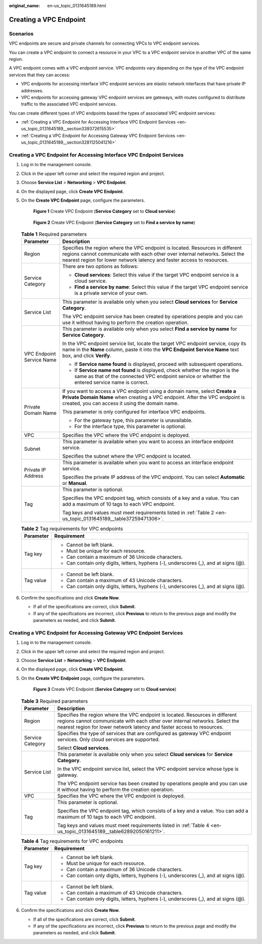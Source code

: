 :original_name: en-us_topic_0131645189.html

.. _en-us_topic_0131645189:

Creating a VPC Endpoint
=======================

Scenarios
---------

VPC endpoints are secure and private channels for connecting VPCs to VPC endpoint services.

You can create a VPC endpoint to connect a resource in your VPC to a VPC endpoint service in another VPC of the same region.

A VPC endpoint comes with a VPC endpoint service. VPC endpoints vary depending on the type of the VPC endpoint services that they can access:

-  VPC endpoints for accessing interface VPC endpoint services are elastic network interfaces that have private IP addresses.
-  VPC endpoints for accessing gateway VPC endpoint services are gateways, with routes configured to distribute traffic to the associated VPC endpoint services.

You can create different types of VPC endpoints based the types of associated VPC endpoint services:

-  :ref:`Creating a VPC Endpoint for Accessing Interface VPC Endpoint Services <en-us_topic_0131645189__section339372615535>`
-  :ref:`Creating a VPC Endpoint for Accessing Gateway VPC Endpoint Services <en-us_topic_0131645189__section3281125041216>`

.. _en-us_topic_0131645189__section339372615535:

Creating a VPC Endpoint for Accessing Interface VPC Endpoint Services
---------------------------------------------------------------------

#. Log in to the management console.

#. Click |image1| in the upper left corner and select the required region and project.

#. Choose **Service List** > **Networking** > **VPC Endpoint**.

#. On the displayed page, click **Create VPC Endpoint**.

#. On the **Create VPC Endpoint** page, configure the parameters.


   .. figure:: /_static/images/en-us_image_0000001179796800.png
      :alt: **Figure 1** Create VPC Endpoint (**Service Category** set to **Cloud service**)

      **Figure 1** Create VPC Endpoint (**Service Category** set to **Cloud service**)


   .. figure:: /_static/images/en-us_image_0000001179798828.png
      :alt: **Figure 2** Create VPC Endpoint (**Service Category** set to **Find a service by name**)

      **Figure 2** Create VPC Endpoint (**Service Category** set to **Find a service by name**)

   .. table:: **Table 1** Required parameters

      +-----------------------------------+---------------------------------------------------------------------------------------------------------------------------------------------------------------------------------------------------------------------------------------+
      | Parameter                         | Description                                                                                                                                                                                                                           |
      +===================================+=======================================================================================================================================================================================================================================+
      | Region                            | Specifies the region where the VPC endpoint is located. Resources in different regions cannot communicate with each other over internal networks. Select the nearest region for lower network latency and faster access to resources. |
      +-----------------------------------+---------------------------------------------------------------------------------------------------------------------------------------------------------------------------------------------------------------------------------------+
      | Service Category                  | There are two options as follows:                                                                                                                                                                                                     |
      |                                   |                                                                                                                                                                                                                                       |
      |                                   | -  **Cloud services**: Select this value if the target VPC endpoint service is a cloud service.                                                                                                                                       |
      |                                   | -  **Find a service by name**: Select this value if the target VPC endpoint service is a private service of your own.                                                                                                                 |
      +-----------------------------------+---------------------------------------------------------------------------------------------------------------------------------------------------------------------------------------------------------------------------------------+
      | Service List                      | This parameter is available only when you select **Cloud services** for **Service Category**.                                                                                                                                         |
      |                                   |                                                                                                                                                                                                                                       |
      |                                   | The VPC endpoint service has been created by operations people and you can use it without having to perform the creation operation.                                                                                                   |
      +-----------------------------------+---------------------------------------------------------------------------------------------------------------------------------------------------------------------------------------------------------------------------------------+
      | VPC Endpoint Service Name         | This parameter is available only when you select **Find a service by name** for **Service Category**.                                                                                                                                 |
      |                                   |                                                                                                                                                                                                                                       |
      |                                   | In the VPC endpoint service list, locate the target VPC endpoint service, copy its name in the **Name** column, paste it into the **VPC Endpoint Service Name** text box, and click **Verify**.                                       |
      |                                   |                                                                                                                                                                                                                                       |
      |                                   | -  If **Service name found** is displayed, proceed with subsequent operations.                                                                                                                                                        |
      |                                   | -  If **Service name not found** is displayed, check whether the region is the same as that of the connected VPC endpoint service or whether the entered service name is correct.                                                     |
      +-----------------------------------+---------------------------------------------------------------------------------------------------------------------------------------------------------------------------------------------------------------------------------------+
      | Private Domain Name               | If you want to access a VPC endpoint using a domain name, select **Create a Private Domain Name** when creating a VPC endpoint. After the VPC endpoint is created, you can access it using the domain name.                           |
      |                                   |                                                                                                                                                                                                                                       |
      |                                   | This parameter is only configured for interface VPC endpoints.                                                                                                                                                                        |
      |                                   |                                                                                                                                                                                                                                       |
      |                                   | -  For the gateway type, this parameter is unavailable.                                                                                                                                                                               |
      |                                   | -  For the interface type, this parameter is optional.                                                                                                                                                                                |
      +-----------------------------------+---------------------------------------------------------------------------------------------------------------------------------------------------------------------------------------------------------------------------------------+
      | VPC                               | Specifies the VPC where the VPC endpoint is deployed.                                                                                                                                                                                 |
      +-----------------------------------+---------------------------------------------------------------------------------------------------------------------------------------------------------------------------------------------------------------------------------------+
      | Subnet                            | This parameter is available when you want to access an interface endpoint service.                                                                                                                                                    |
      |                                   |                                                                                                                                                                                                                                       |
      |                                   | Specifies the subnet where the VPC endpoint is located.                                                                                                                                                                               |
      +-----------------------------------+---------------------------------------------------------------------------------------------------------------------------------------------------------------------------------------------------------------------------------------+
      | Private IP Address                | This parameter is available when you want to access an interface endpoint service.                                                                                                                                                    |
      |                                   |                                                                                                                                                                                                                                       |
      |                                   | Specifies the private IP address of the VPC endpoint. You can select **Automatic** or **Manual**.                                                                                                                                     |
      +-----------------------------------+---------------------------------------------------------------------------------------------------------------------------------------------------------------------------------------------------------------------------------------+
      | Tag                               | This parameter is optional.                                                                                                                                                                                                           |
      |                                   |                                                                                                                                                                                                                                       |
      |                                   | Specifies the VPC endpoint tag, which consists of a key and a value. You can add a maximum of 10 tags to each VPC endpoint.                                                                                                           |
      |                                   |                                                                                                                                                                                                                                       |
      |                                   | Tag keys and values must meet requirements listed in :ref:`Table 2 <en-us_topic_0131645189__table37259471306>`.                                                                                                                       |
      +-----------------------------------+---------------------------------------------------------------------------------------------------------------------------------------------------------------------------------------------------------------------------------------+

   .. _en-us_topic_0131645189__table37259471306:

   .. table:: **Table 2** Tag requirements for VPC endpoints

      +-----------------------------------+--------------------------------------------------------------------------------------+
      | Parameter                         | Requirement                                                                          |
      +===================================+======================================================================================+
      | Tag key                           | -  Cannot be left blank.                                                             |
      |                                   | -  Must be unique for each resource.                                                 |
      |                                   | -  Can contain a maximum of 36 Unicode characters.                                   |
      |                                   | -  Can contain only digits, letters, hyphens (-), underscores (_), and at signs (@). |
      +-----------------------------------+--------------------------------------------------------------------------------------+
      | Tag value                         | -  Cannot be left blank.                                                             |
      |                                   | -  Can contain a maximum of 43 Unicode characters.                                   |
      |                                   | -  Can contain only digits, letters, hyphens (-), underscores (_), and at signs (@). |
      +-----------------------------------+--------------------------------------------------------------------------------------+

#. Confirm the specifications and click **Create Now**.

   -  If all of the specifications are correct, click **Submit**.
   -  If any of the specifications are incorrect, click **Previous** to return to the previous page and modify the parameters as needed, and click **Submit**.

.. _en-us_topic_0131645189__section3281125041216:

Creating a VPC Endpoint for Accessing Gateway VPC Endpoint Services
-------------------------------------------------------------------

#. Log in to the management console.

#. Click |image2| in the upper left corner and select the required region and project.

#. Choose **Service List** > **Networking** > **VPC Endpoint**.

#. On the displayed page, click **Create VPC Endpoint**.

#. On the **Create VPC Endpoint** page, configure the parameters.


   .. figure:: /_static/images/en-us_image_0000001180118582.png
      :alt: **Figure 3** Create VPC Endpoint (**Service Category** set to **Cloud service**)

      **Figure 3** Create VPC Endpoint (**Service Category** set to **Cloud service**)

   .. table:: **Table 3** Required parameters

      +-----------------------------------+---------------------------------------------------------------------------------------------------------------------------------------------------------------------------------------------------------------------------------------+
      | Parameter                         | Description                                                                                                                                                                                                                           |
      +===================================+=======================================================================================================================================================================================================================================+
      | Region                            | Specifies the region where the VPC endpoint is located. Resources in different regions cannot communicate with each other over internal networks. Select the nearest region for lower network latency and faster access to resources. |
      +-----------------------------------+---------------------------------------------------------------------------------------------------------------------------------------------------------------------------------------------------------------------------------------+
      | Service Category                  | Specifies the type of services that are configured as gateway VPC endpoint services. Only cloud services are supported.                                                                                                               |
      |                                   |                                                                                                                                                                                                                                       |
      |                                   | Select **Cloud services**.                                                                                                                                                                                                            |
      +-----------------------------------+---------------------------------------------------------------------------------------------------------------------------------------------------------------------------------------------------------------------------------------+
      | Service List                      | This parameter is available only when you select **Cloud services** for **Service Category**.                                                                                                                                         |
      |                                   |                                                                                                                                                                                                                                       |
      |                                   | In the VPC endpoint service list, select the VPC endpoint service whose type is gateway.                                                                                                                                              |
      |                                   |                                                                                                                                                                                                                                       |
      |                                   | The VPC endpoint service has been created by operations people and you can use it without having to perform the creation operation.                                                                                                   |
      +-----------------------------------+---------------------------------------------------------------------------------------------------------------------------------------------------------------------------------------------------------------------------------------+
      | VPC                               | Specifies the VPC where the VPC endpoint is deployed.                                                                                                                                                                                 |
      +-----------------------------------+---------------------------------------------------------------------------------------------------------------------------------------------------------------------------------------------------------------------------------------+
      | Tag                               | This parameter is optional.                                                                                                                                                                                                           |
      |                                   |                                                                                                                                                                                                                                       |
      |                                   | Specifies the VPC endpoint tag, which consists of a key and a value. You can add a maximum of 10 tags to each VPC endpoint.                                                                                                           |
      |                                   |                                                                                                                                                                                                                                       |
      |                                   | Tag keys and values must meet requirements listed in :ref:`Table 4 <en-us_topic_0131645189__table62892050161211>`.                                                                                                                    |
      +-----------------------------------+---------------------------------------------------------------------------------------------------------------------------------------------------------------------------------------------------------------------------------------+

   .. _en-us_topic_0131645189__table62892050161211:

   .. table:: **Table 4** Tag requirements for VPC endpoints

      +-----------------------------------+--------------------------------------------------------------------------------------+
      | Parameter                         | Requirement                                                                          |
      +===================================+======================================================================================+
      | Tag key                           | -  Cannot be left blank.                                                             |
      |                                   | -  Must be unique for each resource.                                                 |
      |                                   | -  Can contain a maximum of 36 Unicode characters.                                   |
      |                                   | -  Can contain only digits, letters, hyphens (-), underscores (_), and at signs (@). |
      +-----------------------------------+--------------------------------------------------------------------------------------+
      | Tag value                         | -  Cannot be left blank.                                                             |
      |                                   | -  Can contain a maximum of 43 Unicode characters.                                   |
      |                                   | -  Can contain only digits, letters, hyphens (-), underscores (_), and at signs (@). |
      +-----------------------------------+--------------------------------------------------------------------------------------+

#. Confirm the specifications and click **Create Now**.

   -  If all of the specifications are correct, click **Submit**.
   -  If any of the specifications are incorrect, click **Previous** to return to the previous page and modify the parameters as needed, and click **Submit**.

.. |image1| image:: /_static/images/en-us_image_0289945877.png
.. |image2| image:: /_static/images/en-us_image_0289945877.png
